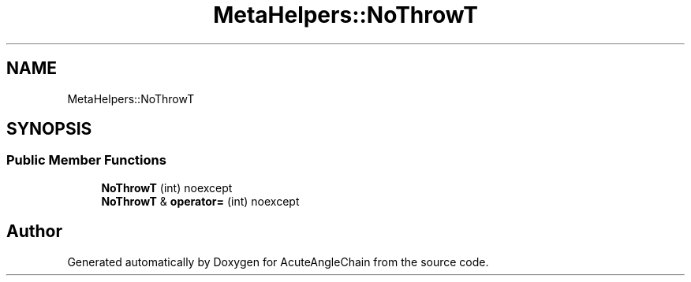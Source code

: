 .TH "MetaHelpers::NoThrowT" 3 "Sun Jun 3 2018" "AcuteAngleChain" \" -*- nroff -*-
.ad l
.nh
.SH NAME
MetaHelpers::NoThrowT
.SH SYNOPSIS
.br
.PP
.SS "Public Member Functions"

.in +1c
.ti -1c
.RI "\fBNoThrowT\fP (int) noexcept"
.br
.ti -1c
.RI "\fBNoThrowT\fP & \fBoperator=\fP (int) noexcept"
.br
.in -1c

.SH "Author"
.PP 
Generated automatically by Doxygen for AcuteAngleChain from the source code\&.
